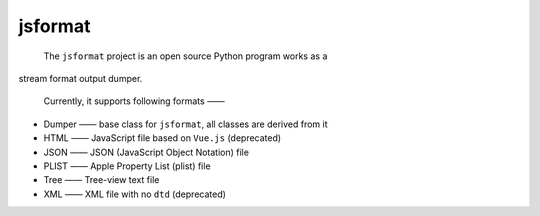 .. _header-n0:

jsformat
========

 The ``jsformat`` project is an open source Python program works as a
stream format output dumper.

 Currently, it supports following formats ——

-  Dumper —— base class for ``jsformat``, all classes are derived from
   it

-  HTML —— JavaScript file based on ``Vue.js`` (deprecated)

-  JSON —— JSON (JavaScript Object Notation) file

-  PLIST —— Apple Property List (plist) file

-  Tree —— Tree-view text file

-  XML —— XML file with no ``dtd`` (deprecated)
